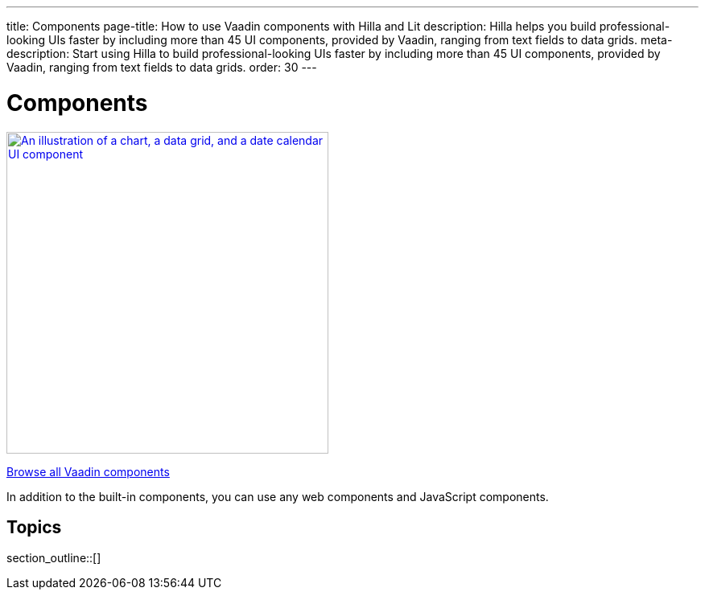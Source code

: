 ---
title: Components
page-title: How to use Vaadin components with Hilla and Lit
description: Hilla helps you build professional-looking UIs faster by including more than 45 UI components, provided by Vaadin, ranging from text fields to data grids.
meta-description: Start using Hilla to build professional-looking UIs faster by including more than 45 UI components, provided by Vaadin, ranging from text fields to data grids.
order: 30
---

= Components

[link=https://vaadin.com/docs/components]
[.subtle]
image::components.png["An illustration of a chart, a data grid, and a date calendar UI component",width=400]

xref:/components#[Browse all Vaadin components, role="button secondary water"]

In addition to the built-in components, you can use any web components and JavaScript components.

== Topics

section_outline::[]
